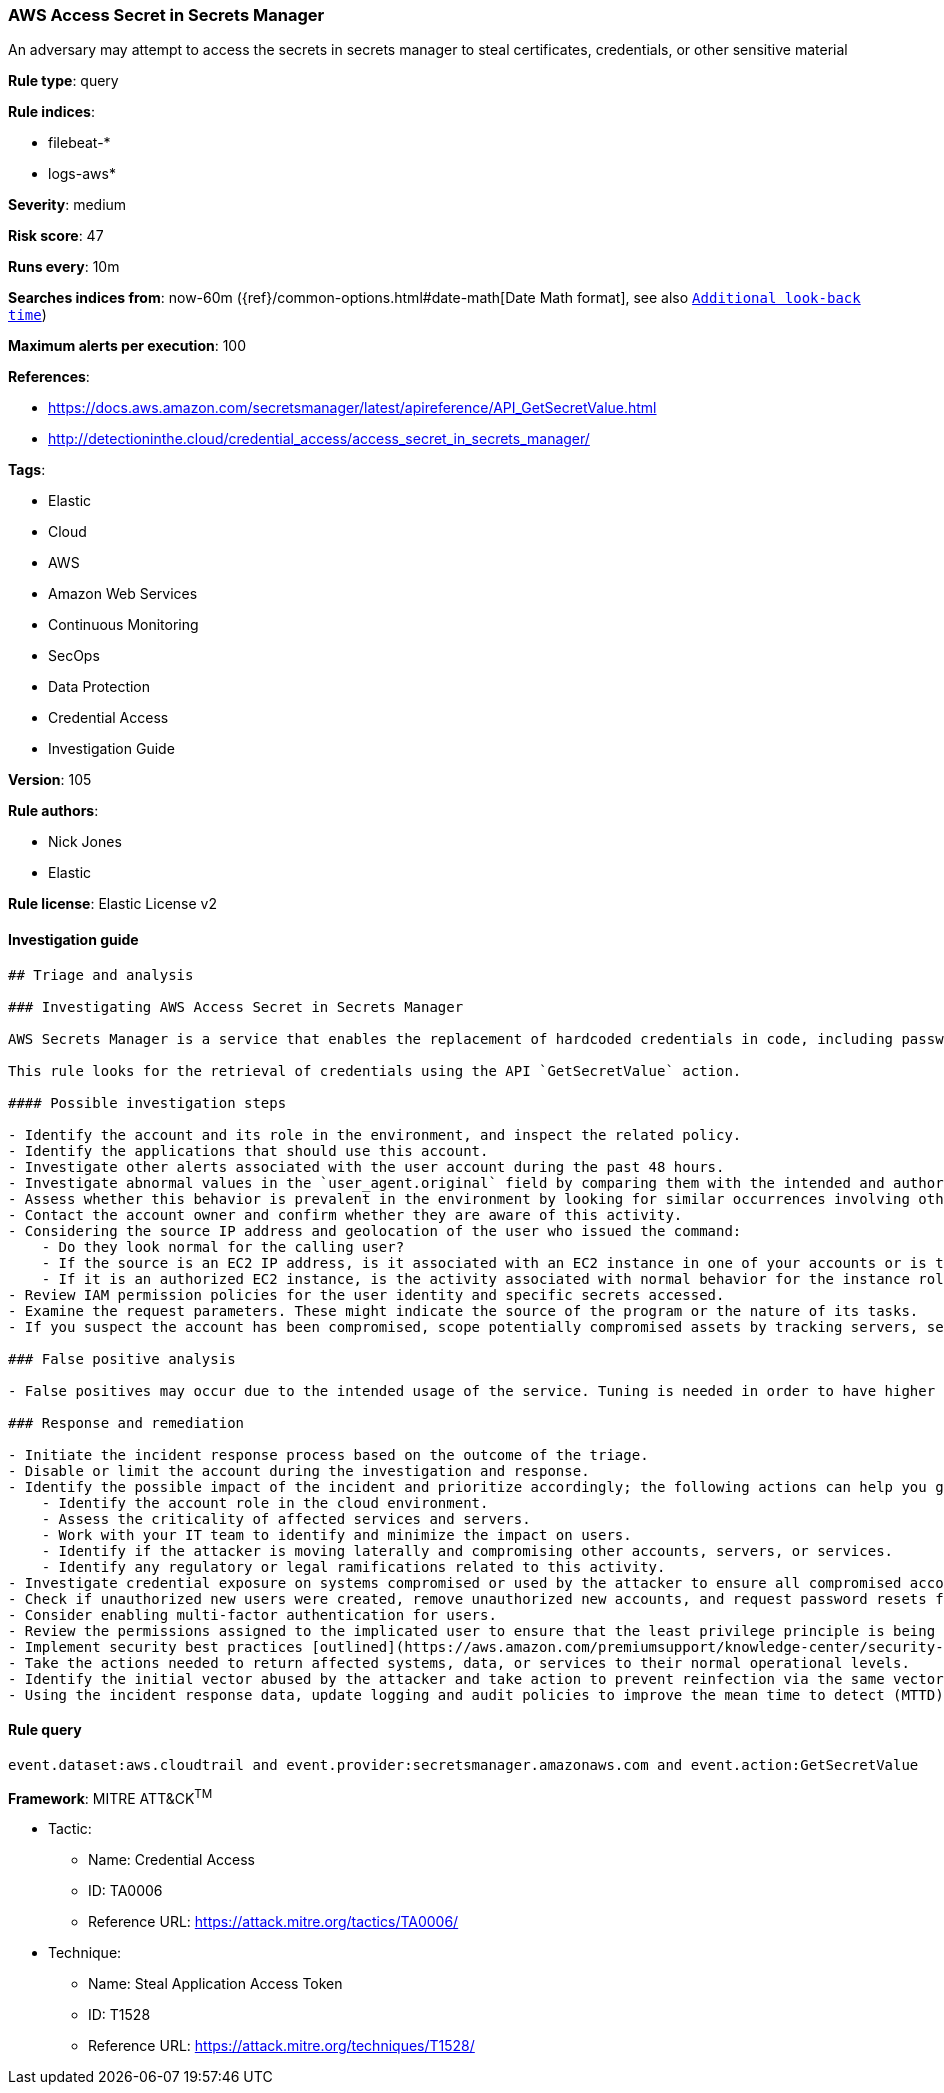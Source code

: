[[prebuilt-rule-8-6-2-aws-access-secret-in-secrets-manager]]
=== AWS Access Secret in Secrets Manager

An adversary may attempt to access the secrets in secrets manager to steal certificates, credentials, or other sensitive material

*Rule type*: query

*Rule indices*: 

* filebeat-*
* logs-aws*

*Severity*: medium

*Risk score*: 47

*Runs every*: 10m

*Searches indices from*: now-60m ({ref}/common-options.html#date-math[Date Math format], see also <<rule-schedule, `Additional look-back time`>>)

*Maximum alerts per execution*: 100

*References*: 

* https://docs.aws.amazon.com/secretsmanager/latest/apireference/API_GetSecretValue.html
* http://detectioninthe.cloud/credential_access/access_secret_in_secrets_manager/

*Tags*: 

* Elastic
* Cloud
* AWS
* Amazon Web Services
* Continuous Monitoring
* SecOps
* Data Protection
* Credential Access
* Investigation Guide

*Version*: 105

*Rule authors*: 

* Nick Jones
* Elastic

*Rule license*: Elastic License v2


==== Investigation guide


[source, markdown]
----------------------------------
## Triage and analysis

### Investigating AWS Access Secret in Secrets Manager

AWS Secrets Manager is a service that enables the replacement of hardcoded credentials in code, including passwords, with an API call to Secrets Manager to retrieve the secret programmatically.

This rule looks for the retrieval of credentials using the API `GetSecretValue` action.

#### Possible investigation steps

- Identify the account and its role in the environment, and inspect the related policy.
- Identify the applications that should use this account.
- Investigate other alerts associated with the user account during the past 48 hours.
- Investigate abnormal values in the `user_agent.original` field by comparing them with the intended and authorized usage and historical data. Suspicious user agent values include non-SDK, AWS CLI, custom user agents, etc.
- Assess whether this behavior is prevalent in the environment by looking for similar occurrences involving other users.
- Contact the account owner and confirm whether they are aware of this activity.
- Considering the source IP address and geolocation of the user who issued the command:
    - Do they look normal for the calling user?
    - If the source is an EC2 IP address, is it associated with an EC2 instance in one of your accounts or is the source IP from an EC2 instance that's not under your control?
    - If it is an authorized EC2 instance, is the activity associated with normal behavior for the instance role or roles? Are there any other alerts or signs of suspicious activity involving this instance?
- Review IAM permission policies for the user identity and specific secrets accessed.
- Examine the request parameters. These might indicate the source of the program or the nature of its tasks.
- If you suspect the account has been compromised, scope potentially compromised assets by tracking servers, services, and data accessed by the account in the last 24 hours.

### False positive analysis

- False positives may occur due to the intended usage of the service. Tuning is needed in order to have higher confidence. Consider adding exceptions — preferably with a combination of user agent and IP address conditions.

### Response and remediation

- Initiate the incident response process based on the outcome of the triage.
- Disable or limit the account during the investigation and response.
- Identify the possible impact of the incident and prioritize accordingly; the following actions can help you gain context:
    - Identify the account role in the cloud environment.
    - Assess the criticality of affected services and servers.
    - Work with your IT team to identify and minimize the impact on users.
    - Identify if the attacker is moving laterally and compromising other accounts, servers, or services.
    - Identify any regulatory or legal ramifications related to this activity.
- Investigate credential exposure on systems compromised or used by the attacker to ensure all compromised accounts are identified. Rotate secrets or delete API keys as needed to revoke the attacker's access to the environment. Work with your IT teams to minimize the impact on business operations during these actions.
- Check if unauthorized new users were created, remove unauthorized new accounts, and request password resets for other IAM users.
- Consider enabling multi-factor authentication for users.
- Review the permissions assigned to the implicated user to ensure that the least privilege principle is being followed.
- Implement security best practices [outlined](https://aws.amazon.com/premiumsupport/knowledge-center/security-best-practices/) by AWS.
- Take the actions needed to return affected systems, data, or services to their normal operational levels.
- Identify the initial vector abused by the attacker and take action to prevent reinfection via the same vector.
- Using the incident response data, update logging and audit policies to improve the mean time to detect (MTTD) and the mean time to respond (MTTR).
----------------------------------

==== Rule query


[source, js]
----------------------------------
event.dataset:aws.cloudtrail and event.provider:secretsmanager.amazonaws.com and event.action:GetSecretValue

----------------------------------

*Framework*: MITRE ATT&CK^TM^

* Tactic:
** Name: Credential Access
** ID: TA0006
** Reference URL: https://attack.mitre.org/tactics/TA0006/
* Technique:
** Name: Steal Application Access Token
** ID: T1528
** Reference URL: https://attack.mitre.org/techniques/T1528/
